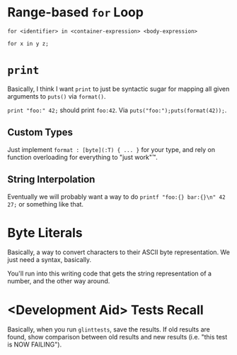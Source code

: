 * Range-based =for= Loop

=for <identifier> in <container-expression> <body-expression>=

=for x in y z;=

* =print=

Basically, I think I want =print= to just be syntactic sugar for mapping all given arguments to =puts()= via =format()=.

=print "foo:" 42;= should print =foo:42=. Via =puts("foo:");puts(format(42));=.

** Custom Types

Just implement =format : [byte](:T) { ... }= for your type, and rely on function overloading for everything to "just work"™.

** String Interpolation

Eventually we will probably want a way to do =printf "foo:{} bar:{}\n" 42 27;= or something like that.

* Byte Literals

Basically, a way to convert characters to their ASCII byte representation. We just need a syntax, basically.

You'll run into this writing code that gets the string representation of a number, and the other way around.

* <Development Aid> Tests Recall

Basically, when you run =glinttests=, save the results. If old results are found, show comparison between old results and new results (i.e. "this test is NOW FAILING").

